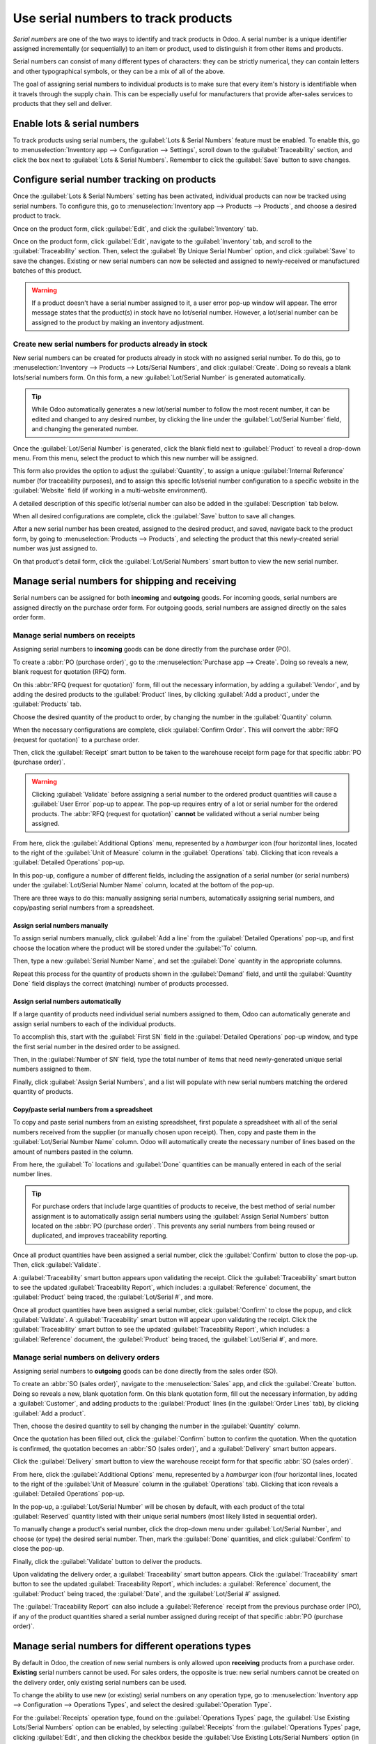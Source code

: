 ====================================
Use serial numbers to track products
====================================

*Serial numbers* are one of the two ways to identify and track products in Odoo. A serial number is
a unique identifier assigned incrementally (or sequentially) to an item or product, used to
distinguish it from other items and products.

Serial numbers can consist of many different types of characters: they can be strictly numerical,
they can contain letters and other typographical symbols, or they can be a mix of all of the above.

The goal of assigning serial numbers to individual products is to make sure that every item's
history is identifiable when it travels through the supply chain. This can be especially useful for
manufacturers that provide after-sales services to products that they sell and deliver.

.. seealso::
   :doc:`/applications/inventory_and_mrp/inventory/product_management/product_tracking/lots`

Enable lots & serial numbers
============================

To track products using serial numbers, the :guilabel:`Lots & Serial Numbers` feature must be
enabled. To enable this, go to :menuselection:`Inventory app --> Configuration --> Settings`, scroll
down to the :guilabel:`Traceability` section, and click the box next to :guilabel:`Lots & Serial
Numbers`. Remember to click the :guilabel:`Save` button to save changes.

.. image:: serial_numbers/serial-numbers-enabled-setting.png
   :align: center
   :alt: Enabled lots and serial numbers setting.

Configure serial number tracking on products
============================================

Once the :guilabel:`Lots & Serial Numbers` setting has been activated, individual products can now
be tracked using serial numbers. To configure this, go to :menuselection:`Inventory app --> Products
--> Products`, and choose a desired product to track.

Once on the product form, click :guilabel:`Edit`, and click the :guilabel:`Inventory` tab.

Once on the product form, click :guilabel:`Edit`, navigate to the :guilabel:`Inventory` tab, and
scroll to the :guilabel:`Traceability` section. Then, select the :guilabel:`By Unique Serial Number`
option, and click :guilabel:`Save` to save the changes. Existing or new serial numbers can now be
selected and assigned to newly-received or manufactured batches of this product.

.. image:: serial_numbers/serial-numbers-product-tracking.png
   :align: center
   :alt: Enabled serial number tracking on product form.

.. warning::
   If a product doesn't have a serial number assigned to it, a user error pop-up window will appear.
   The error message states that the product(s) in stock have no lot/serial number. However, a
   lot/serial number can be assigned to the product by making an inventory adjustment.

Create new serial numbers for products already in stock
-------------------------------------------------------

New serial numbers can be created for products already in stock with no assigned serial number. To
do this, go to :menuselection:`Inventory --> Products --> Lots/Serial Numbers`, and click
:guilabel:`Create`. Doing so reveals a blank lots/serial numbers form. On this form, a new
:guilabel:`Lot/Serial Number` is generated automatically.

.. tip::
   While Odoo automatically generates a new lot/serial number to follow the most recent number, it
   can be edited and changed to any desired number, by clicking the line under the
   :guilabel:`Lot/Serial Number` field, and changing the generated number.

Once the :guilabel:`Lot/Serial Number` is generated, click the blank field next to
:guilabel:`Product` to reveal a drop-down menu. From this menu, select the product to which this new
number will be assigned.

This form also provides the option to adjust the :guilabel:`Quantity`, to assign a unique
:guilabel:`Internal Reference` number (for traceability purposes), and to assign this specific
lot/serial number configuration to a specific website in the :guilabel:`Website` field (if working
in a multi-website environment).

A detailed description of this specific lot/serial number can also be added in the
:guilabel:`Description` tab below.

When all desired configurations are complete, click the :guilabel:`Save` button to save all changes.

.. image:: serial_numbers/serial-numbers-new-serial-number.png
   :align: center
   :alt: New serial number created for existing product stock.

After a new serial number has been created, assigned to the desired product, and saved, navigate
back to the product form, by going to :menuselection:`Products --> Products`, and selecting the
product that this newly-created serial number was just assigned to.

On that product's detail form, click the :guilabel:`Lot/Serial Numbers` smart button to view the new
serial number.

Manage serial numbers for shipping and receiving
================================================

Serial numbers can be assigned for both **incoming** and **outgoing** goods. For incoming goods,
serial numbers are assigned directly on the purchase order form. For outgoing goods, serial numbers
are assigned directly on the sales order form.

Manage serial numbers on receipts
---------------------------------

Assigning serial numbers to **incoming** goods can be done directly from the purchase order (PO).

To create a :abbr:`PO (purchase order)`, go to the :menuselection:`Purchase app --> Create`. Doing
so reveals a new, blank request for quotation (RFQ) form.

On this :abbr:`RFQ (request for quotation)` form, fill out the necessary information, by adding a
:guilabel:`Vendor`, and by adding the desired products to the :guilabel:`Product` lines, by clicking
:guilabel:`Add a product`, under the :guilabel:`Products` tab.

Choose the desired quantity of the product to order, by changing the number in the
:guilabel:`Quantity` column.

When the necessary configurations are complete, click :guilabel:`Confirm Order`. This will convert
the :abbr:`RFQ (request for quotation)` to a purchase order.

Then, click the :guilabel:`Receipt` smart button to be taken to the warehouse receipt form page for
that specific :abbr:`PO (purchase order)`.

.. warning::
   Clicking :guilabel:`Validate` before assigning a serial number to the ordered product quantities
   will cause a :guilabel:`User Error` pop-up to appear. The pop-up requires entry of a lot or
   serial number for the ordered products. The :abbr:`RFQ (request for quotation)` **cannot** be
   validated without a serial number being assigned.

.. image:: serial_numbers/serial-numbers-user-error-popup.png
   :align: center
   :alt: User error popup prompting serial number entry.

From here, click the :guilabel:`Additional Options` menu, represented by a `hamburger` icon (four
horizontal lines, located to the right of the :guilabel:`Unit of Measure` column in the
:guilabel:`Operations` tab). Clicking that icon reveals a :guilabel:`Detailed Operations` pop-up.

In this pop-up, configure a number of different fields, including the assignation of a serial number
(or serial numbers) under the :guilabel:`Lot/Serial Number Name` column, located at the bottom of
the pop-up.

There are three ways to do this: manually assigning serial numbers, automatically assigning serial
numbers, and copy/pasting serial numbers from a spreadsheet.

Assign serial numbers manually
~~~~~~~~~~~~~~~~~~~~~~~~~~~~~~

To assign serial numbers manually, click :guilabel:`Add a line` from the :guilabel:`Detailed
Operations` pop-up, and first choose the location where the product will be stored under the
:guilabel:`To` column.

Then, type a new :guilabel:`Serial Number Name`, and set the :guilabel:`Done` quantity in the
appropriate columns.

Repeat this process for the quantity of products shown in the :guilabel:`Demand` field, and until
the :guilabel:`Quantity Done` field displays the correct (matching) number of products processed.

Assign serial numbers automatically
~~~~~~~~~~~~~~~~~~~~~~~~~~~~~~~~~~~

If a large quantity of products need individual serial numbers assigned to them, Odoo can
automatically generate and assign serial numbers to each of the individual products.

To accomplish this, start with the :guilabel:`First SN` field in the :guilabel:`Detailed Operations`
pop-up window, and type the first serial number in the desired order to be assigned.

Then, in the :guilabel:`Number of SN` field, type the total number of items that need
newly-generated unique serial numbers assigned to them.

Finally, click :guilabel:`Assign Serial Numbers`, and a list will populate with new serial numbers
matching the ordered quantity of products.

.. image:: serial_numbers/serial-numbers-auto-assign-sn.png
   :align: center
   :alt: Automatic serial number assignment in detailed operations popup.

Copy/paste serial numbers from a spreadsheet
~~~~~~~~~~~~~~~~~~~~~~~~~~~~~~~~~~~~~~~~~~~~

To copy and paste serial numbers from an existing spreadsheet, first populate a spreadsheet with all
of the serial numbers received from the supplier (or manually chosen upon receipt). Then, copy and
paste them in the :guilabel:`Lot/Serial Number Name` column. Odoo will automatically create the
necessary number of lines based on the amount of numbers pasted in the column.

From here, the :guilabel:`To` locations and :guilabel:`Done` quantities can be manually entered in
each of the serial number lines.

.. image:: serial_numbers/serial-numbers-excel-spreadsheet.png
   :align: center
   :alt: List of serial numbers copied in Excel spreadsheet.

.. tip::
   For purchase orders that include large quantities of products to receive, the best method of
   serial number assignment is to automatically assign serial numbers using the :guilabel:`Assign
   Serial Numbers` button located on the :abbr:`PO (purchase order)`. This prevents any serial
   numbers from being reused or duplicated, and improves traceability reporting.

Once all product quantities have been assigned a serial number, click the :guilabel:`Confirm` button
to close the pop-up. Then, click :guilabel:`Validate`.

A :guilabel:`Traceability` smart button appears upon validating the receipt. Click the
:guilabel:`Traceability` smart button to see the updated :guilabel:`Traceability Report`, which
includes: a :guilabel:`Reference` document, the :guilabel:`Product` being traced, the
:guilabel:`Lot/Serial #`, and more.

Once all product quantities have been assigned a serial number, click :guilabel:`Confirm` to close
the popup, and click :guilabel:`Validate`. A :guilabel:`Traceability` smart button will appear upon
validating the receipt. Click the :guilabel:`Traceability` smart button to see the updated
:guilabel:`Traceability Report`, which includes: a :guilabel:`Reference` document, the
:guilabel:`Product` being traced, the :guilabel:`Lot/Serial #`, and more.

Manage serial numbers on delivery orders
----------------------------------------

Assigning serial numbers to **outgoing** goods can be done directly from the sales order (SO).

To create an :abbr:`SO (sales order)`, navigate to the :menuselection:`Sales` app, and click the
:guilabel:`Create` button. Doing so reveals a new, blank quotation form. On this blank quotation
form, fill out the necessary information, by adding a :guilabel:`Customer`, and adding products to
the :guilabel:`Product` lines (in the :guilabel:`Order Lines` tab), by clicking :guilabel:`Add a
product`.

Then, choose the desired quantity to sell by changing the number in the :guilabel:`Quantity` column.

Once the quotation has been filled out, click the :guilabel:`Confirm` button to confirm the
quotation. When the quotation is confirmed, the quotation becomes an :abbr:`SO (sales order)`, and a
:guilabel:`Delivery` smart button appears.

Click the :guilabel:`Delivery` smart button to view the warehouse receipt form for that specific
:abbr:`SO (sales order)`.

From here, click the :guilabel:`Additional Options` menu, represented by a `hamburger` icon (four
horizontal lines, located to the right of the :guilabel:`Unit of Measure` column in the
:guilabel:`Operations` tab). Clicking that icon reveals a :guilabel:`Detailed Operations` pop-up.

In the pop-up, a :guilabel:`Lot/Serial Number` will be chosen by default, with each product of the
total :guilabel:`Reserved` quantity listed with their unique serial numbers (most likely listed in
sequential order).

To manually change a product's serial number, click the drop-down menu under :guilabel:`Lot/Serial
Number`, and choose (or type) the desired serial number. Then, mark the :guilabel:`Done` quantities,
and click :guilabel:`Confirm` to close the pop-up.

Finally, click the :guilabel:`Validate` button to deliver the products.

.. image:: serial_numbers/serial-numbers-detailed-operations-popup.png
   :align: center
   :alt: Serial numbers listed in detailed operations popup.

Upon validating the delivery order, a :guilabel:`Traceability` smart button appears. Click the
:guilabel:`Traceability` smart button to see the updated :guilabel:`Traceability Report`, which
includes: a :guilabel:`Reference` document, the :guilabel:`Product` being traced, the
:guilabel:`Date`, and the :guilabel:`Lot/Serial #` assigned.

The :guilabel:`Traceability Report` can also include a :guilabel:`Reference` receipt from the
previous purchase order (PO), if any of the product quantities shared a serial number assigned
during receipt of that specific :abbr:`PO (purchase order)`.

Manage serial numbers for different operations types
====================================================

By default in Odoo, the creation of new serial numbers is only allowed upon **receiving** products
from a purchase order. **Existing** serial numbers cannot be used. For sales orders, the opposite is
true: new serial numbers cannot be created on the delivery order, only existing serial numbers can
be used.

To change the ability to use new (or existing) serial numbers on any operation type, go to
:menuselection:`Inventory app --> Configuration --> Operations Types`, and select the desired
:guilabel:`Operation Type`.

For the :guilabel:`Receipts` operation type, found on the :guilabel:`Operations Types` page, the
:guilabel:`Use Existing Lots/Serial Numbers` option can be enabled, by selecting
:guilabel:`Receipts` from the :guilabel:`Operations Types` page, clicking :guilabel:`Edit`, and then
clicking the checkbox beside the :guilabel:`Use Existing Lots/Serial Numbers` option (in the
:guilabel:`Traceability` section). Lastly, click the :guilabel:`Save` button to save the changes.

For the :guilabel:`Delivery Orders` operation type, located on the :guilabel:`Operations Types`
page, the :guilabel:`Create New Lots/Serial Numbers` option can be enabled, by selecting
:guilabel:`Delivery Orders` from the :guilabel:`Operations Types` page, clicking :guilabel:`Edit`,
and clicking the checkbox beside the :guilabel:`Create New Lots/Serial Numbers` option (in the
:guilabel:`Traceability` section). Be sure to click :guilabel:`Save` to save changes.

.. image:: serial_numbers/serial-numbers-operations-types.png
   :align: center
   :alt: Enabled traceability setting in operations type form.

Serial number traceability
==========================

Manufacturers and companies can refer to the traceability reports to see the entire lifecycle of a
product: where it came from (and when), where it was stored, and who it went to.

To see the full traceability of a product, or group by serial numbers, go to
:menuselection:`Inventory app --> Products --> Lots/Serial Numbers`. Doing so reveals the
:guilabel:`Lots/Serial Numbers` dashboard.

From here, products with serial numbers assigned to them will be listed by default, and can be
expanded to show what serial numbers have been specifically assigned to them.

To group by serial numbers (or lots), first remove any default filters from the search bar in the
upper-right corner. Then, click :guilabel:`Group By`, and select :guilabel:`Add Custom Group`, which
reveals a mini drop-down menu. From this mini drop-down menu, select :guilabel:`Lot/Serial Number`,
and click :guilabel:`Apply`.

Doing so reveals all existing serial numbers and lots, and can be expanded to show all quantities of
products with that assigned number. For unique serial numbers that are not reused, there should be
just one product per serial number.

.. image:: serial_numbers/serial-numbers-reporting-page.png
   :align: center
   :alt: Serial numbers reporting page with drop-down lists.

.. tip::
   For additional information regarding an individual serial number (or lot number), click the line
   item for the serial number to reveal that specific serial number's :guilabel:`Serial Number`
   form. From this form, click the :guilabel:`Location` and :guilabel:`Traceability` smart buttons
   to see all stock on-hand using that serial number, and any operations made using that serial
   number.

.. seealso::
   :doc:`/applications/inventory_and_mrp/inventory/product_management/product_tracking/differences`

